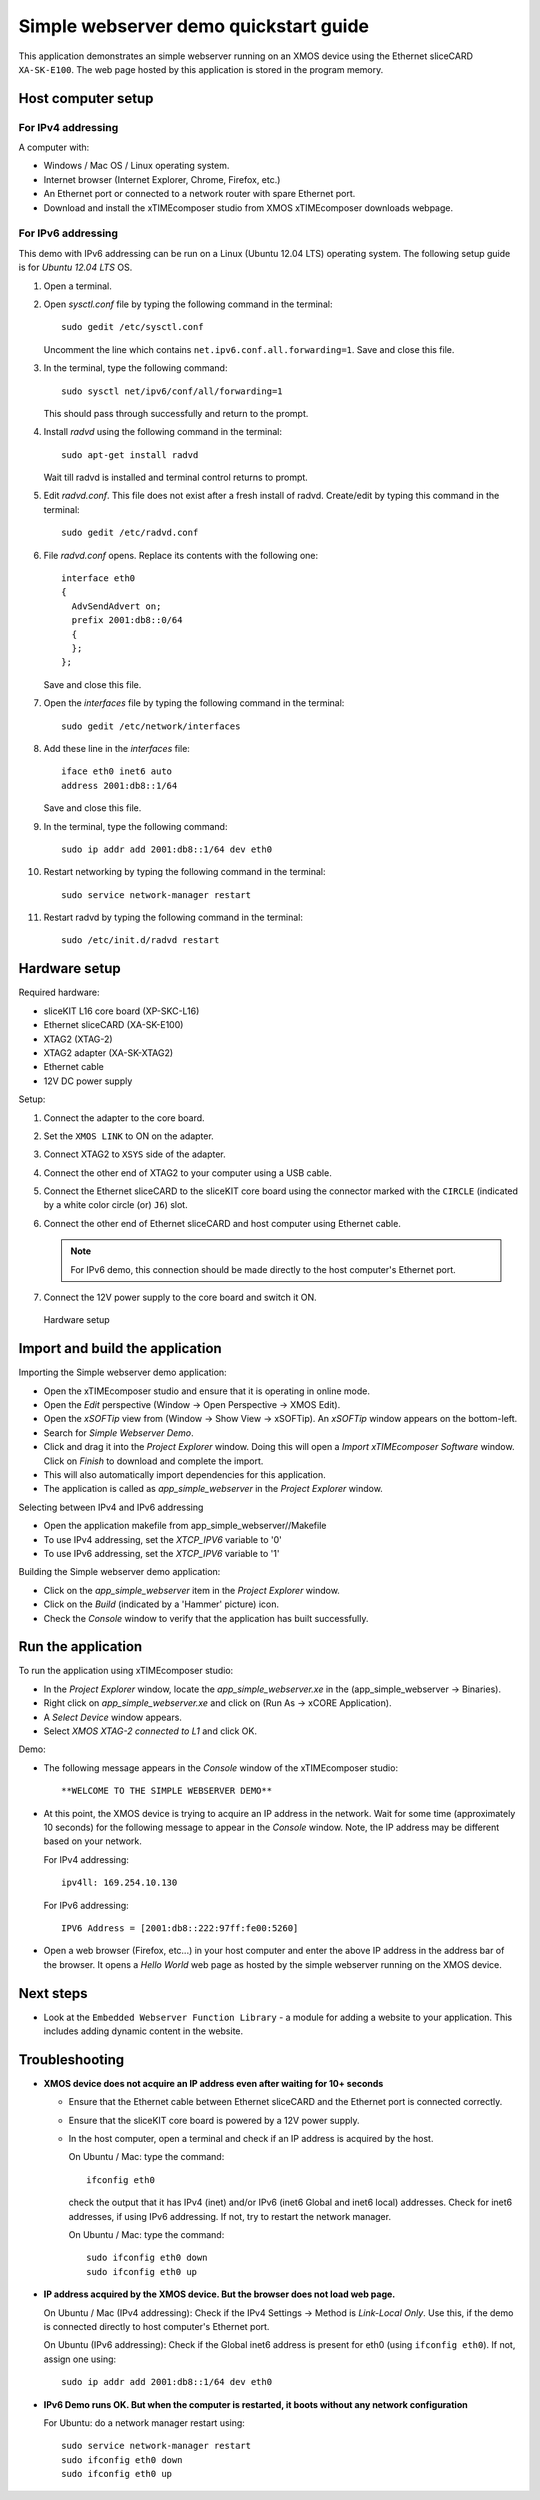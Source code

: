 Simple webserver demo quickstart guide
======================================
This application demonstrates an simple webserver running on an XMOS device using the Ethernet sliceCARD ``XA-SK-E100``. The web page hosted by this application is stored in the program memory.

Host computer setup
-------------------

For IPv4 addressing
~~~~~~~~~~~~~~~~~~~
A computer with:

* Windows / Mac OS / Linux operating system.
* Internet browser (Internet Explorer, Chrome, Firefox, etc.)
* An Ethernet port or connected to a network router with spare Ethernet port.
* Download and install the xTIMEcomposer studio from XMOS xTIMEcomposer downloads webpage.

For IPv6 addressing
~~~~~~~~~~~~~~~~~~~
This demo with IPv6 addressing can be run on a Linux (Ubuntu 12.04 LTS) operating system. The following setup guide is for *Ubuntu 12.04 LTS* OS.

#. Open a terminal.
#. Open *sysctl.conf* file by typing the following command in the terminal::

     sudo gedit /etc/sysctl.conf

   Uncomment the line which contains ``net.ipv6.conf.all.forwarding=1``. Save and close this file.

#. In the terminal, type the following command::

     sudo sysctl net/ipv6/conf/all/forwarding=1

   This should pass through successfully and return to the prompt.

#. Install *radvd* using the following command in the terminal::

     sudo apt-get install radvd

   Wait till radvd is installed and terminal control returns to prompt.

#. Edit *radvd.conf*. This file does not exist after a fresh install of radvd. Create/edit by typing this command in the terminal::

     sudo gedit /etc/radvd.conf

#. File *radvd.conf* opens. Replace its contents with the following one::

     interface eth0
     {
       AdvSendAdvert on;
       prefix 2001:db8::0/64
       {
       };
     };

   Save and close this file.

#. Open the *interfaces* file by typing the following command in the terminal::

     sudo gedit /etc/network/interfaces

#. Add these line in the *interfaces* file::

     iface eth0 inet6 auto
     address 2001:db8::1/64

   Save and close this file.

#. In the terminal, type the following command::

     sudo ip addr add 2001:db8::1/64 dev eth0

#. Restart networking by typing the following command in the terminal::

     sudo service network-manager restart

#. Restart radvd by typing the following command in the terminal::

     sudo /etc/init.d/radvd restart

Hardware setup
--------------
Required hardware:

* sliceKIT L16 core board (XP-SKC-L16)
* Ethernet sliceCARD (XA-SK-E100)
* XTAG2 (XTAG-2)
* XTAG2 adapter (XA-SK-XTAG2)
* Ethernet cable
* 12V DC power supply

Setup:

#. Connect the adapter to the core board.
#. Set the ``XMOS LINK`` to ON on the adapter.
#. Connect XTAG2 to ``XSYS`` side of the adapter.
#. Connect the other end of XTAG2 to your computer using a USB cable.
#. Connect the Ethernet sliceCARD to the sliceKIT core board using the connector marked with the ``CIRCLE`` (indicated by a white color circle (or) ``J6``) slot.
#. Connect the other end of Ethernet sliceCARD and host computer using Ethernet cable.

   .. note:: For IPv6 demo, this connection should be made directly to the host computer's Ethernet port.

#. Connect the 12V power supply to the core board and switch it ON.

.. figure:: images/hardware_setup.*

   Hardware setup

Import and build the application
--------------------------------
Importing the Simple webserver demo application:

* Open the xTIMEcomposer studio and ensure that it is operating in online mode.
* Open the *Edit* perspective (Window -> Open Perspective -> XMOS Edit).
* Open the *xSOFTip* view from (Window -> Show View -> xSOFTip). An *xSOFTip* window appears on the bottom-left.
* Search for *Simple Webserver Demo*.
* Click and drag it into the *Project Explorer* window. Doing this will open a *Import xTIMEcomposer Software* window. Click on *Finish* to download and complete the import.
* This will also automatically import dependencies for this application.
* The application is called as *app_simple_webserver* in the *Project Explorer* window.

Selecting between IPv4 and IPv6 addressing

* Open the application makefile from app_simple_webserver//Makefile
* To use IPv4 addressing, set the *XTCP_IPV6* variable to '0'
* To use IPv6 addressing, set the *XTCP_IPV6* variable to '1'

Building the Simple webserver demo application:

* Click on the *app_simple_webserver* item in the *Project Explorer* window.
* Click on the *Build* (indicated by a 'Hammer' picture) icon.
* Check the *Console* window to verify that the application has built successfully.

Run the application
-------------------

To run the application using xTIMEcomposer studio:

* In the *Project Explorer* window, locate the *app_simple_webserver.xe* in the (app_simple_webserver -> Binaries).
* Right click on *app_simple_webserver.xe* and click on (Run As -> xCORE Application).
* A *Select Device* window appears.
* Select *XMOS XTAG-2 connected to L1* and click OK.

Demo:

* The following message appears in the *Console* window of the xTIMEcomposer studio::

   **WELCOME TO THE SIMPLE WEBSERVER DEMO**

* At this point, the XMOS device is trying to acquire an IP address in the network. Wait for some time (approximately 10 seconds) for the following message to appear in the *Console* window. Note, the IP address may be different based on your network.

  For IPv4 addressing::

    ipv4ll: 169.254.10.130

  For IPv6 addressing::

    IPV6 Address = [2001:db8::222:97ff:fe00:5260]

* Open a web browser (Firefox, etc...) in your host computer and enter the above IP address in the address bar of the browser. It opens a *Hello World* web page as hosted by the simple webserver running on the XMOS device.


Next steps
----------

* Look at the ``Embedded Webserver Function Library`` - a module for adding a website to your application. This includes adding dynamic content in the website.

Troubleshooting
---------------

* **XMOS device does not acquire an IP address even after waiting for 10+ seconds**

  - Ensure that the Ethernet cable between Ethernet sliceCARD and the Ethernet port is connected correctly.
  - Ensure that the sliceKIT core board is powered by a 12V power supply.
  - In the host computer, open a terminal and check if an IP address is acquired by the host.

    On Ubuntu / Mac: type the command::

      ifconfig eth0

    check the output that it has IPv4 (inet) and/or IPv6 (inet6 Global and inet6 local) addresses. Check for inet6 addresses, if using IPv6 addressing. If not, try to restart the network manager.

    On Ubuntu / Mac: type the command::

      sudo ifconfig eth0 down
      sudo ifconfig eth0 up

* **IP address acquired by the XMOS device. But the browser does not load web page.**

  On Ubuntu / Mac (IPv4 addressing): Check if the IPv4 Settings -> Method is *Link-Local Only*. Use this, if the demo is connected directly to host computer's Ethernet port.

  On Ubuntu (IPv6 addressing): Check if the Global inet6 address is present for eth0 (using ``ifconfig eth0``). If not, assign one using::

    sudo ip addr add 2001:db8::1/64 dev eth0

* **IPv6 Demo runs OK. But when the computer is restarted, it boots without any network configuration**

  For Ubuntu: do a network manager restart using::

    sudo service network-manager restart
    sudo ifconfig eth0 down
    sudo ifconfig eth0 up


